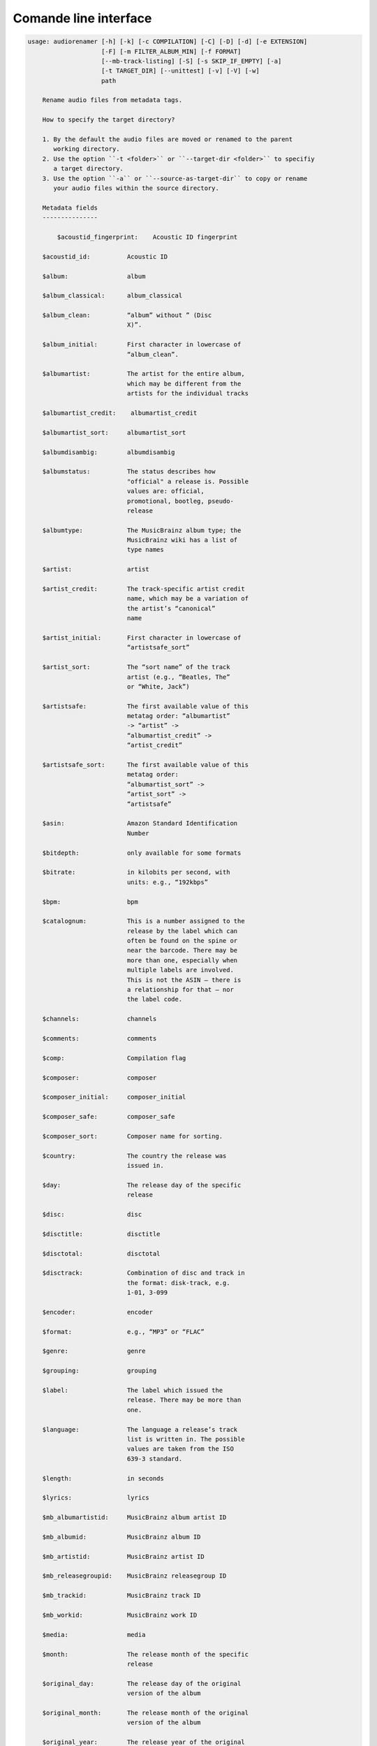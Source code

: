 Comande line interface
======================

.. code-block:: text


    usage: audiorenamer [-h] [-k] [-c COMPILATION] [-C] [-D] [-d] [-e EXTENSION]
                        [-F] [-m FILTER_ALBUM_MIN] [-f FORMAT]
                        [--mb-track-listing] [-S] [-s SKIP_IF_EMPTY] [-a]
                        [-t TARGET_DIR] [--unittest] [-v] [-V] [-w]
                        path
    
        Rename audio files from metadata tags.
    
        How to specify the target directory?
    
        1. By the default the audio files are moved or renamed to the parent
           working directory.
        2. Use the option ``-t <folder>`` or ``--target-dir <folder>`` to specifiy
           a target directory.
        3. Use the option ``-a`` or ``--source-as-target-dir`` to copy or rename
           your audio files within the source directory.
    
        Metadata fields
        ---------------
    
            $acoustid_fingerprint:    Acoustic ID fingerprint
    
        $acoustid_id:          Acoustic ID
    
        $album:                album
    
        $album_classical:      album_classical
    
        $album_clean:          “album” without ” (Disc
                               X)”.
    
        $album_initial:        First character in lowercase of
                               “album_clean”.
    
        $albumartist:          The artist for the entire album,
                               which may be different from the
                               artists for the individual tracks
    
        $albumartist_credit:    albumartist_credit
    
        $albumartist_sort:     albumartist_sort
    
        $albumdisambig:        albumdisambig
    
        $albumstatus:          The status describes how
                               "official" a release is. Possible
                               values are: official,
                               promotional, bootleg, pseudo-
                               release
    
        $albumtype:            The MusicBrainz album type; the
                               MusicBrainz wiki has a list of
                               type names
    
        $artist:               artist
    
        $artist_credit:        The track-specific artist credit
                               name, which may be a variation of
                               the artist’s “canonical”
                               name
    
        $artist_initial:       First character in lowercase of
                               “artistsafe_sort”
    
        $artist_sort:          The “sort name” of the track
                               artist (e.g., “Beatles, The”
                               or “White, Jack”)
    
        $artistsafe:           The first available value of this
                               metatag order: “albumartist”
                               -> “artist” ->
                               “albumartist_credit” ->
                               “artist_credit”
    
        $artistsafe_sort:      The first available value of this
                               metatag order:
                               “albumartist_sort” ->
                               “artist_sort” ->
                               “artistsafe”
    
        $asin:                 Amazon Standard Identification
                               Number
    
        $bitdepth:             only available for some formats
    
        $bitrate:              in kilobits per second, with
                               units: e.g., “192kbps”
    
        $bpm:                  bpm
    
        $catalognum:           This is a number assigned to the
                               release by the label which can
                               often be found on the spine or
                               near the barcode. There may be
                               more than one, especially when
                               multiple labels are involved.
                               This is not the ASIN — there is
                               a relationship for that — nor
                               the label code.
    
        $channels:             channels
    
        $comments:             comments
    
        $comp:                 Compilation flag
    
        $composer:             composer
    
        $composer_initial:     composer_initial
    
        $composer_safe:        composer_safe
    
        $composer_sort:        Composer name for sorting.
    
        $country:              The country the release was
                               issued in.
    
        $day:                  The release day of the specific
                               release
    
        $disc:                 disc
    
        $disctitle:            disctitle
    
        $disctotal:            disctotal
    
        $disctrack:            Combination of disc and track in
                               the format: disk-track, e.g.
                               1-01, 3-099
    
        $encoder:              encoder
    
        $format:               e.g., “MP3” or “FLAC”
    
        $genre:                genre
    
        $grouping:             grouping
    
        $label:                The label which issued the
                               release. There may be more than
                               one.
    
        $language:             The language a release’s track
                               list is written in. The possible
                               values are taken from the ISO
                               639-3 standard.
    
        $length:               in seconds
    
        $lyrics:               lyrics
    
        $mb_albumartistid:     MusicBrainz album artist ID
    
        $mb_albumid:           MusicBrainz album ID
    
        $mb_artistid:          MusicBrainz artist ID
    
        $mb_releasegroupid:    MusicBrainz releasegroup ID
    
        $mb_trackid:           MusicBrainz track ID
    
        $mb_workid:            MusicBrainz work ID
    
        $media:                media
    
        $month:                The release month of the specific
                               release
    
        $original_day:         The release day of the original
                               version of the album
    
        $original_month:       The release month of the original
                               version of the album
    
        $original_year:        The release year of the original
                               version of the album
    
        $performer_classical:    performer_classical
    
        $samplerate:           in kilohertz, with units: e.g.,
                               “48kHz”
    
        $script:               The script used to write the
                               release’s track list. The
                               possible values are taken from
                               the ISO 15924 standard.
    
        $title:                The title of a audio file.
    
        $title_classical:      title_classical
    
        $track:                track
    
        $track_classical:      track_classical
    
        $tracktotal:           tracktotal
    
        $work:                 The Musicbrainzs’ work entity.
    
        $year:                 The release year of the specific
                               release
    
        $year_safe:            First “original_year” then
                               “year”.
    
        Functions
        ---------
    
            asciify
        -------
    
        %asciify{text}
            Translate non-ASCII characters to their ASCII
            equivalents. For example, “café” becomes “cafe”. Uses
            the mapping             provided by the unidecode module.
    
        delchars
        --------
    
        %delchars{text,chars}
            Delete every single character of “chars“ in “text”.
    
        deldupchars
        -----------
    
        %deldupchars{text,chars}
            Search for duplicate characters and replace with only
            one occurrance of this characters.
    
        first
        -----
    
        %first{text}
            Returns the first item, separated by ; . You can use
            %first{text,count,skip}, where count is the number of items
            (default 1) and skip is number to skip (default 0). You can also
            use %first{text,count,skip,sep,join} where sep is the separator,
            like ; or / and join is the text to concatenate the items.
    
        if
        --
    
        %if{condition,truetext} or             %if{condition,truetext,falsetext}
            If condition is nonempty (or nonzero, if it’s a
            number), then returns the second argument. Otherwise, returns
            the             third argument if specified (or nothing if
            falsetext is left off).
    
        ifdef
        -----
    
        %ifdef{field}, %ifdef{field,text} or
        %ifdef{field,text,falsetext}
            If field exists, then return truetext or field
            (default). Otherwise, returns falsetext. The field should be
            entered without $.
    
        left
        ----
    
        %left{text,n}
            Return the first “n” characters of “text”.
    
        lower
        -----
    
        %lower{text}
            Convert “text” to lowercase.
    
        num
        ---
    
        %num{number, count}
            Pad decimal number with leading zeros.
            %num{$track, 3}
    
        replchars
        ---------
    
        %replchars{text,chars,replace}
    
        right
        -----
    
        %right{text,n}
            Return the last “n” characters of “text”.
    
        sanitize
        --------
    
        %sanitize{text}
             Delete in most file systems not allowed characters.
    
        shorten
        -------
    
        %shorten{text} or %shorten{text, max_size}
            Shorten “text” on word boundarys.
            %shorten{$title, 32}
    
        time
        ----
    
        %time{date_time,format,curformat}
            Return the date and time in any format accepted by
            strftime. For example, to get the year some music was added to
            your library, use %time{$added,%Y}.
    
        title
        -----
    
        %title{text}
            Convert “text” to Title Case.
    
        upper
        -----
    
            Convert “text” to UPPERCASE.
    
    positional arguments:
      path                  A folder containing audio files or a audio file
    
    optional arguments:
      -h, --help            show this help message and exit
      -k, --classical       Use default format for classical music
      -c COMPILATION, --compilation COMPILATION
                            Format string for compilations
      -C, --copy            Copy files instead of rename / move.
      -D, --delete-existing
                            Delete source file if the target file already exists.
      -d, --dry-run         Don’t rename or copy the audio files.
      -e EXTENSION, --extension EXTENSION
                            Extensions to rename
      -F, --filter-album-complete
                            Rename only complete albums
      -m FILTER_ALBUM_MIN, --filter-album-min FILTER_ALBUM_MIN
                            Rename only albums containing at least X files.
      -f FORMAT, --format FORMAT
                            A format string
      --mb-track-listing    Print track listing for Musicbrainz website: Format:
                            track. title (duration), e. g.: 1. He, Zigeuner (1:31)
                            2. Hochgetürmte Rimaflut (1:21)
      -S, --shell-friendly  Rename audio files “shell friendly”, this means
                            without whitespaces, parentheses etc.
      -s SKIP_IF_EMPTY, --skip-if-empty SKIP_IF_EMPTY
                            Skip renaming of field is empty.
      -a, --source-as-target-dir
                            Use specified source folder as target directory
      -t TARGET_DIR, --target-dir TARGET_DIR
                            Target directory
      --unittest            The audio files are not renamed. Debug messages for
                            the unit test are printed out.
      -v, --version         show program's version number and exit
      -V, --verbose
      -w, --work            Fetch the tag fields “work” and “mb_workid”
                            from Musicbrainz and save this fields into the audio
                            file. The audio file must have the tag field
                            “mb_trackid”. The give audio file is not renamed.
